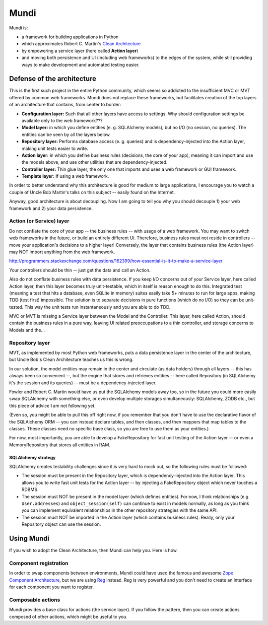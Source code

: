 =====
Mundi
=====

Mundi is:

- a framework for building applications in Python
- which approximates Robert C. Martin's
  `Clean Architecture <http://blog.8thlight.com/uncle-bob/2012/08/13/the-clean-architecture.html>`_
- by empowering a service layer (here called **Action layer**)
- and moving both persistence and UI (including web frameworks) to
  the edges of the system, while still providing ways to make
  development and automated testing easier.

Defense of the architecture
~~~~~~~~~~~~~~~~~~~~~~~~~~~

This is the first such project in the entire Python community, which
seems so addicted to the insufficient MVC or MVT offered by common
web frameworks. Mundi does not replace these frameworks, but facilitates
creation of the top layers of an architecture that contains,
from center to border:

- **Configuration layer:** Such that all other layers have access to settings.
  Why should configuration settings be available only to the web framework???
- **Model layer:** in which you define entities (e. g. SQLAlchemy models),
  but no I/O (no session, no queries). The entities can be seen
  by all the layers below.
- **Repository layer:** Performs database access (e. g. queries) and is
  dependency-injected into the Action layer, making unit tests easier to write.
- **Action layer:** in which you define business rules (decisions,
  the core of your app), meaning it can import and use the models above,
  and use other utilities that are dependency-injected.
- **Controller layer:** Thin glue layer, the only one that imports and uses
  a web framework or GUI framework.
- **Template layer:** If using a web framework.

In order to better understand why this architecture is good for medium to
large applications, I encourage you to watch a couple of Uncle Bob Martin's
talks on this subject -- easily found on the Internet.

Anyway, good architecture is about decoupling. Now I am going to tell you
why you should decouple 1) your web framework and 2) your data persistence.


Action (or Service) layer
=========================

Do not conflate the core of your app -- the business rules -- with usage
of a web framework. You may want to switch web frameworks in the future,
or build an entirely different UI. Therefore, business rules must not
reside in controllers -- move your application's decisions to a higher layer!
Conversely, the layer that contains business rules (the Action layer)
may NOT import anything from the web framework.

http://programmers.stackexchange.com/questions/162399/how-essential-is-it-to-make-a-service-layer

Your controllers should be thin -- just get the data and call an Action.

Also do not conflate business rules with data persistence. If you keep
I/O concerns out of your Service layer, here called Action layer,
then this layer becomes truly unit-testable, which in itself is reason
enough to do this. Integrated test (meaning a test that hits a database,
even SQLite in memory) suites easily take 5+ minutes to run for large apps,
making TDD (test first) impossible. The solution is to separate decisions
in pure functions (which do no I/O) so they can be unit-tested. This way the
unit tests run instantaneously and you are able to do TDD.

MVC or MVT is missing a Service layer between the Model and the Controller.
This layer, here called Action, should contain the business rules in a pure
way, leaving UI related preoccupations to a thin controller, and storage
concerns to Models and the...


Repository layer
================

MVT, as implemented by most Python web frameworks, puts a
data persistence layer in the center of the architecture,
but Uncle Bob's Clean Architecture teaches us this is wrong.

In our solution, the model entities may remain in the center and circulate
(as data holders) through all layers -- this has always been so convenient --,
but the engine that stores and retrieves entities -- here called Repository
(in SQLAlchemy it's the session and its queries) -- must be a
dependency-injected layer.

Fowler and Robert C. Martin would have us put the SQLAlchemy models away too,
so in the future you could more easily swap SQLAlchemy with something else,
or even develop multiple storages simultaneously: SQLAlchemy, ZODB etc.,
but this piece of advice I am not following yet.

(Even so, you might be able to pull this off right now, if you remember that
you don't have to use the declarative flavor of the SQLAlchemy ORM --
you can instead declare tables, and then classes, and then mappers that
map tables to the classes.  These classes need no specific base class,
so you are free to use them as your entities.)

For now, most importantly, you are able to develop a FakeRepository
for fast unit testing of the Action layer -- or even a MemoryRepository
that stores all entities in RAM.


SQLAlchemy strategy
-------------------

SQLAlchemy creates testability challenges since it is very hard to mock out,
so the following rules must be followed:

- The session must be present in the Repository layer, which is
  dependency-injected into the Action layer.  This allows you to write
  fast unit tests for the Action layer -- by injecting a
  FakeRepository object which never touches a RDBMS.
- The session must NOT be present in the model layer (which defines entities).
  For now, I think relationships (e.g. ``User.addresses``) and
  ``object_session(self)`` can continue to exist in models normally,
  as long as you think you can implement equivalent relationships in
  the other repository strategies with the same API.
- The session must NOT be imported in the Action layer (which contains
  business rules). Really, only your Repository object can use the session.


Using Mundi
~~~~~~~~~~~

If you wish to adopt the Clean Architecture, then Mundi can help you.
Here is how.


Component registration
======================

In order to swap components between environments, Mundi could have used the
famous and awesome
`Zope Component Architecture <http://zopecomponent.readthedocs.io/>`_,
but we are using `Reg <http://reg.readthedocs.io/>`_ instead.
Reg is very powerful and you don't need to create an interface for
each component you want to register.


Composable actions
==================

Mundi provides a base class for actions (the service layer). If you follow
the pattern, then you can create actions composed of other actions, which
might be useful to you.
